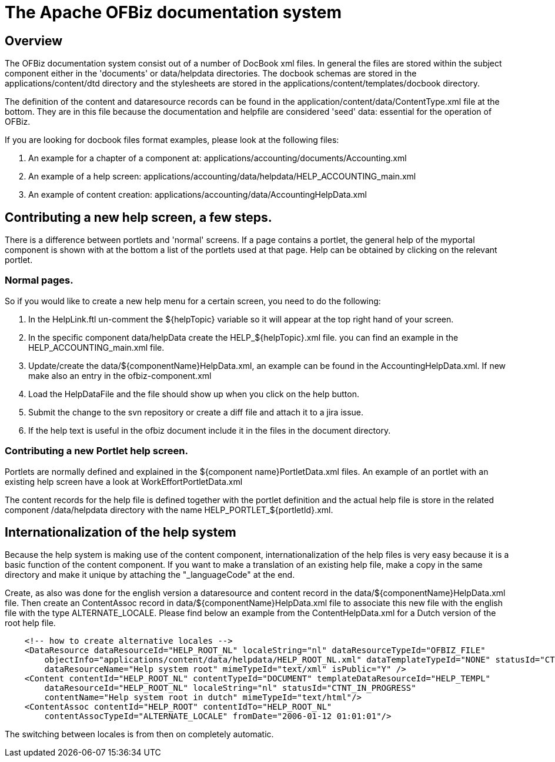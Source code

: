 ////
Licensed to the Apache Software Foundation (ASF) under one
or more contributor license agreements.  See the NOTICE file
distributed with this work for additional information
regarding copyright ownership.  The ASF licenses this file
to you under the Apache License, Version 2.0 (the
"License"); you may not use this file except in compliance
with the License.  You may obtain a copy of the License at

http://www.apache.org/licenses/LICENSE-2.0

Unless required by applicable law or agreed to in writing,
software distributed under the License is distributed on an
"AS IS" BASIS, WITHOUT WARRANTIES OR CONDITIONS OF ANY
KIND, either express or implied.  See the License for the
specific language governing permissions and limitations
under the License.
////
= The Apache OFBiz documentation system

== Overview
The OFBiz documentation system consist out of a number of DocBook xml files.
In general the files are stored within the subject component either in the 'documents' or data/helpdata directories.
The docbook schemas are stored in the applications/content/dtd directory and the stylesheets are stored in the applications/content/templates/docbook directory.

The definition of the content and dataresource records can be found in the application/content/data/ContentType.xml file at the bottom.
They are in this file because the documentation and helpfile are considered 'seed' data: essential for the operation of OFBiz.

If you are looking for docbook files format examples, please look at the following files:

. An example for a chapter of a component at: applications/accounting/documents/Accounting.xml
. An example of a help screen: applications/accounting/data/helpdata/HELP_ACCOUNTING_main.xml
. An example of content creation: applications/accounting/data/AccountingHelpData.xml


== Contributing a new help screen, a few steps.
There is a difference between portlets and 'normal' screens.
If a page contains a portlet, the general help of the myportal component is shown with at the bottom a list of the portlets used at that page.
Help can be obtained by clicking on the relevant portlet.

=== Normal pages.
So if you would like to create a new help menu for a certain screen, you need to do the following:

. In the HelpLink.ftl un-comment the ${helpTopic} variable so it will appear at the top right hand of your screen.
. In the specific component data/helpData create the HELP_${helpTopic}.xml file. you can find an example in the HELP_ACCOUNTING_main.xml file.
. Update/create the data/${componentName}HelpData.xml, an example can be found in the AccountingHelpData.xml. If new make also an entry in the ofbiz-component.xml
. Load the HelpDataFile and the file should show up when you click on the help button.
. Submit the change to the svn repository or create a diff file and attach it to a jira issue.
. If the help text is useful in the ofbiz document include it in the files in the document directory.


=== Contributing a new Portlet help screen.
Portlets are normally defined and explained in the ${component name}PortletData.xml files.
An example of an portlet with an existing help screen have a look at WorkEffortPortletData.xml

The content records for the help file is defined together with the portlet definition and the actual help file is store in the related component /data/helpdata directory with the name HELP_PORTLET_${portletId}.xml.

== Internationalization of the help system
Because the help system is making use of the content component, internationalization of the help files is very easy because it is a basic function of the content component.
If you want to make a translation of an existing help file, make a copy in the same directory and make it unique by attaching the "_languageCode" at the end.

Create, as also was done for the english version a dataresource and content record in the data/${componentName}HelpData.xml file.
Then create an ContentAssoc record in data/${componentName}HelpData.xml file to associate this new file with the english file with the type ALTERNATE_LOCALE.
Please find below an example from the ContentHelpData.xml for a Dutch version of the root help file.
[source]
----

    <!-- how to create alternative locales -->
    <DataResource dataResourceId="HELP_ROOT_NL" localeString="nl" dataResourceTypeId="OFBIZ_FILE"
        objectInfo="applications/content/data/helpdata/HELP_ROOT_NL.xml" dataTemplateTypeId="NONE" statusId="CTNT_IN_PROGRESS"
        dataResourceName="Help system root" mimeTypeId="text/xml" isPublic="Y" />
    <Content contentId="HELP_ROOT_NL" contentTypeId="DOCUMENT" templateDataResourceId="HELP_TEMPL"
        dataResourceId="HELP_ROOT_NL" localeString="nl" statusId="CTNT_IN_PROGRESS"
        contentName="Help system root in dutch" mimeTypeId="text/html"/>
    <ContentAssoc contentId="HELP_ROOT" contentIdTo="HELP_ROOT_NL"
        contentAssocTypeId="ALTERNATE_LOCALE" fromDate="2006-01-12 01:01:01"/>
----
The switching between locales is from then on completely automatic.
